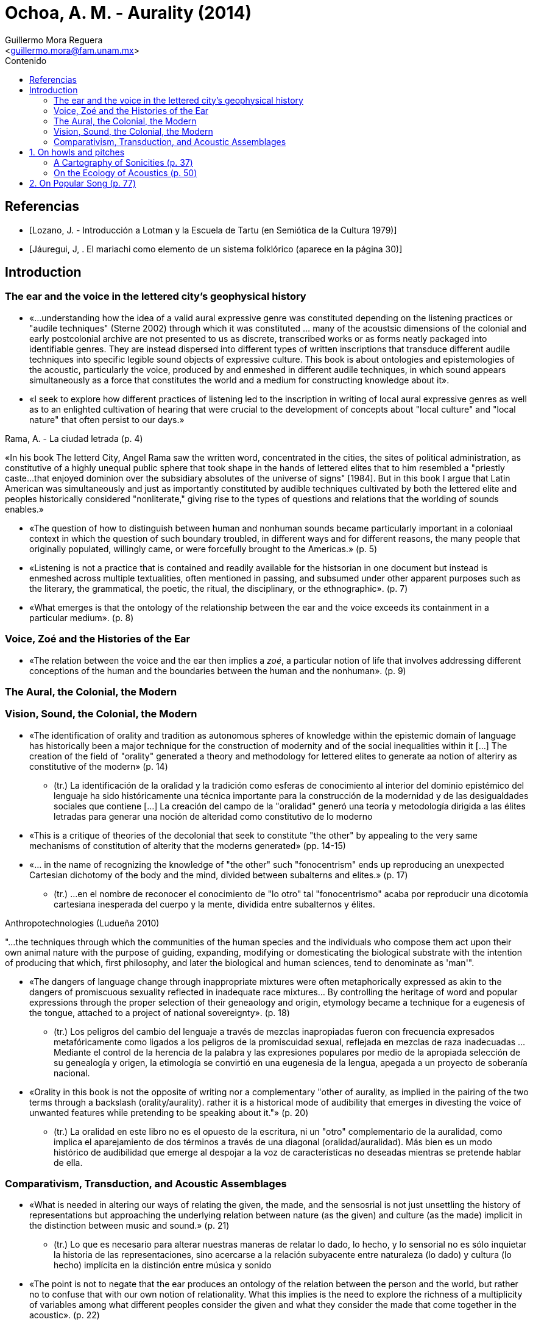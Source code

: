 = Ochoa, A. M. - Aurality (2014)
:Author: Guillermo Mora Reguera
:Email: <guillermo.mora@fam.unam.mx>
:Date: julio 2022
:Revision: 0
:toc:
:toc-title: Contenido

// Reseña

[bibliography]
== Referencias
* [[[lozano1979, Lozano, J. - Introducción a Lotman y la Escuela de Tartu (en Semiótica de la Cultura 1979)]]]
* [[[jauregui1986, Jáuregui, J, . El mariachi como elemento de un sistema folklórico (aparece en la página 30)]]]

== Introduction

=== The ear and the voice in the lettered city's geophysical history

* «...understanding how the idea of a valid aural expressive genre was constituted depending on the listening practices or "audile techniques" (Sterne 2002) through which it was constituted ... many of the acoustsic dimensions of the colonial and early postcolonial archive are not presented to us as discrete, transcribed works or as forms neatly packaged into identifiable genres. They are instead dispersed into different types of written inscriptions that transduce different audile techniques into specific legible sound objects of expressive culture. This book is about ontologies and epistemologies of the acoustic, particularly the voice, produced by and enmeshed in different audile techniques, in which sound appears simultaneously  as a force that constitutes the world and a medium for constructing knowledge about it».

* «I seek to explore how different practices of listening led to the inscription in writing of local aural expressive genres as well as to an enlighted cultivation of hearing that were crucial to the development of concepts about "local culture" and "local nature" that often persist to our days.»

.Rama, A. - La ciudad letrada (p. 4)
****
«In his book The letterd City, Angel Rama saw the written word, concentrated in the cities, the sites of political administration, as constitutive of a highly unequal public sphere that took shape in the hands of lettered elites that to him resembled a "priestly caste...that enjoyed dominion over the subsidiary absolutes of the universe of signs" [1984]. But in this book I argue that Latin American was simultaneously and just as importantly constituted by audible techniques cultivated by both the lettered elite and peoples historically considered "nonliterate," giving rise to the types of questions and relations that the worlding of sounds enables.»
****

* «The question of how to distinguish between human and nonhuman sounds became particularly important in a coloniaal context in which the question of such boundary troubled, in different ways and for different reasons, the many people that originally populated, willingly came, or were forcefully brought to the Americas.» (p. 5)

* «Listening is not a practice that is contained and readily available for the histsorian in one document but instead is enmeshed across multiple textualities, often mentioned in passing, and subsumed under other apparent purposes such as the literary, the grammatical, the poetic, the ritual, the disciplinary, or the ethnographic». (p. 7)

* «What emerges is that the ontology of the relationship between the ear and the voice exceeds its containment in a particular medium». (p. 8)

=== Voice, Zoé and the Histories of the Ear

* «The relation between the voice and the ear then implies a _zoé_, a particular notion of life that involves addressing different conceptions of the human and the boundaries between the human and the nonhuman». (p. 9)

=== The Aural, the Colonial, the Modern


=== Vision, Sound, the Colonial, the Modern

* «The identification of orality and tradition as autonomous spheres of knowledge within the epistemic domain of language has historically been a major technique for the construction of modernity and of the social inequalities within it [...] The creation of the field of "orality" generated a theory and methodology for lettered elites to generate aa notion of alteriry as constitutive of the modern» (p. 14)

** (tr.) La identificación de la oralidad y la tradición como esferas de conocimiento al interior del dominio epistémico del lenguaje ha sido históricamente una técnica importante para la construcción de la modernidad y de las desigualdades sociales que contiene [...] La creación del campo de la "oralidad" generó una teoría y metodología dirigida a las élites letradas para generar una noción de alteridad como constitutivo de lo moderno

* «This is a critique of theories of the decolonial that seek to constitute "the other" by appealing to the very same mechanisms of constitution of alterity that the moderns generated» (pp. 14-15)

* «... in the name of recognizing the knowledge of "the other" such "fonocentrism" ends up reproducing an unexpected Cartesian dichotomy of the body and the mind, divided between subalterns and elites.» (p. 17)

** (tr.) ...en el nombre de reconocer el conocimiento de "lo otro" tal "fonocentrismo" acaba por reproducir una dicotomía cartesiana inesperada del cuerpo y la mente, dividida entre subalternos y élites.

.Anthropotechnologies (Ludueña 2010)
****
"...the techniques through which the communities of the human species and the individuals who compose them act upon their own animal nature with the purpose of guiding, expanding, modifying or domesticating the biological substrate with the intention of producing that which, first philosophy, and later the biological and human sciences, tend to denominate as 'man'".
****

* «The dangers of language change through inappropriate mixtures were often metaphorically expressed as akin to the dangers of promiscuous sexuality reflected in inadequate race mixtures... By controlling the heritage of word and popular expressions through the proper selection of their geneaology and origin, etymology became a technique for a eugenesis of the tongue, attached to a project of national sovereignty». (p. 18)

** (tr.) Los peligros del cambio del lenguaje a través de mezclas inapropiadas fueron con frecuencia expresados metafóricamente como ligados a los peligros de la promiscuidad sexual, reflejada en mezclas de raza inadecuadas ... Mediante el control de la herencia de la palabra y las expresiones populares por medio de la apropiada selección de su genealogía y origen, la etimología se convirtió en una eugenesia de la lengua, apegada a un proyecto de soberanía nacional.

* «Orality in this book is not the opposite of writing nor a complementary "other of aurality, as implied in the pairing of the two terms through a backslash (orality/aurality). rather it is a historical mode of audibility that emerges in divesting the voice of unwanted features while pretending to be speaking about it."» (p. 20)

** (tr.) La oralidad en este libro no es el opuesto de la escritura, ni un "otro" complementario de la auralidad, como implica el aparejamiento de dos términos a través de una diagonal (oralidad/auralidad). Más bien es un modo histórico de audibilidad que emerge al despojar a la voz de características no deseadas mientras se pretende hablar de ella.

=== Comparativism, Transduction, and Acoustic Assemblages

* «What is needed in altering our ways of relating the given, the  made, and the sensosrial is not just unsettling the history of representations but approaching the underlying relation between nature (as the given) and culture (as the made) implicit in the distinction between music and sound.» (p. 21)

** (tr.) Lo que es necesario para alterar nuestras maneras de relatar lo dado, lo hecho, y lo sensorial no es sólo inquietar la historia de las representaciones, sino acercarse a la relación subyacente entre naturaleza (lo dado) y cultura (lo hecho) implícita en la distinción entre música y sonido

* «The point is not to negate that the ear produces an ontology of the relation between the person and the world, but rather no to confuse that with our own notion of relationality. What this implies is the need to explore the richness of a multiplicity of variables among what different peoples consider the given and what they consider the made that come together in the acoustic». (p. 22)

** (tr.) El punto no es negar que el oído produce una ontología de la relación entre la persona y el mundo, sino evitar confundir aquello con nuestra propia noción de relacionalidad. Lo que esto implica es la necesidad de explorar la riqueza de una multiplicidad de variables de lo que distintas gentes consideran lo dado y lo que consideran lo hecho, que vienen juntos en la acústica

.Viveiros de Castro (2004, 2010)
****
The work of a comparative anthropology would not be to translate the concepts of the other into its Western equivalents in order to adequately "explain" who the other is, to represent him or her divested of colonial history -a process that assumes that I, as decoder, am able to carry the weight of truth about a "correct" reading of the other; it would rather involve assuming differential fields of conceptualization, each with their potential equivocations as a field of comparative mutual constitution of notions of alterity. Equivocation is not a mistake.
****

* «In this book, through the history of comparativism in the region, I question the conceptual, temporal, and spatial framing of this history by rendering it not solely as a European one but one produced in the global trade of ideas about expressive culture and the type of making and doing we call art in the relation between the colonial and the modern». (p. 26)

** (tr.) En este libro, a través de la historia del comparativismo en la región, yo cuestiono el marco conceptual, temporal y espacial de esta historia al representarla no sólo como una europea, sino como una producida en el intercambio global de ideas acerca de la cultura expresiva, y el tipo de creación y quehacer que llamamos arte en la relación entre lo colonial y lo moderno.

* «The history of comparatrivism helps us understand how the politics of equivocation regarding particular expressive practices led to a politics of expressive transformation as a mode of political response» (p. 26)

* «When one listens to the historical archive, without looking for the genealogy of a particular musical genre, but rather simply exploring the way listening practices are found across different forms of writing, what emerges is a series of practices of listening and sounds that extend beyond our present-day ideas of what counts as a proper genre, music, or language.» (p. 28)

== 1. On howls and pitches

* Alexander von Humboldt y el Caribe colombiano (ecología, cultura)
** Observaciones íntimas en su diario de campo (no publicado)
** Interpretación fisiológica y psicológica de los cantos de labores de los bogas con adjetivos negativos (p. 32)
** La audición como práctica dialógica vs. percepción y sensación corpórea (acustemología, p. 33)
** Percepciones contrastantes del sonido: para quien lo produce y escucha, y para quien sólo lo escucha (y registra)
** Descripción e inscripción sonora y representación
** «Acoustic knowledge is located at the nexus of what we are able to make sense of and what is beyond sense making but still affect us». (p. 34)
** «In the experience of acoustic perception in contexts of social heterogeneity, emotional and discursive knowledge of self and other, perceptual and descriptive knowledge of sound, and descriptions of  the allure of the sonic are often collapsed into one another». (p. 34)
** «This is not a history about clashes between different musical "traditions". It is, rather, a history of how different notions of convention and invention (Wagner [1978] 1981) ... coalesce in discussions about the nature of sounds and music». (p. 35)

=== A Cartography of Sonicities (p. 37)
* Para conocer cuáles son las «prácticas de interpretación» a través de las cuales se describe el sonido de la «voz de los bogas y del Río Magdalena» se comparan diversos testimonios de la percepción sónica de viajeros (1800s).
* Gritos, sonidos guturales, exclamación a santos, groserías, piruetas y gestos corporales, trabajo pesado, protocolos ceremoniosos (rezos, persignaciones), imitación de sonidos animales, provocación de la risa; comunicación entre embarcaciones (pp. 37-40)
* Reconstrucción de una crónica
.. El viaje inicia con plegarias y "blasfemias" a la V. María, deidades y contra rivales, de carácter políglota [eclécticas, de origen heterogéneo] fuera del canon europeo
.. En el camino, el trabajo de navegación (con postes) se acompañaba con vocalizaciones
... entre habla, melodía y grito
... colectivas y sin parar
... comparadas con sonidos de animales
... acompañadas también con pisotadas
... con referencias acústicas al m. ambiente
... con el vocablo huss, hum, halle
... con transgresiones y contorciones
... ejercido con sensibilidad aguda (p. 41)
* El centro de interés está en aprender sobre las nociones de creatividad y uso sónico que subyacen la crónica y no sobre la sonoridad en sí (cómo sonaba)
* Explorar la brecha interpretativa entre el evento sónico (cuerpos, ritmos, frecuencias, intensidades, antes de la significación) y la «ensonificación» (llenado de sonido) de la inscripción (escritura)
* Temas clásicos del archivo colonial
** Usos múltiples de imitación (de animales)
** Relación entre movimiento físico, sonido y navegación
** Mezczla de fragmentos sónicos de distintas fuentes
** Cantar a entidades humanas y no-humanas (espirituales y animales)
** Agudeza sensorial, ruido y silencio (p. 42)
.Interpretación desde la perspectiva colonial
* Facultad mimética e historia
.. «Magia simpatética» (Taussig)
.. Representación hacia la identidad
... El «principio mimético»
.... Es un arte de imitación que opera con parámetros normativos (Rancière).
.. Esto es comparable con el desarrollo de la musicología en Europa y la construcción del conocimiento sobre músicas no-occidentales en el s. XIX (p. 43), desarrollado a la merced de las instituciones y disciplinas nacientes (positivismo?)
... La teoría musical occidental establece parámetros armónicos (el intervalo, la diferencia medible entre tonos) para definir la música, basándose en argumentos biológicos.
... Estos parámetros son extrapolados a otras culturas, segmentando el espectro en músicas- correctas y músicas-incorrectas.
.. La comparación problematiza
... La naturalidad de la música de arte occidental, y la validez de sus categorías estilísticas (formalismo)
... La integración de esas otras culturas a la historia construida por occidente, la cual incorporaba términos como _nationalcharakter_ y «natural culture» y «civilized culture» (p. 48)
... La distinción universalista entre cultura y naturaleza
.. En esta problematización, producto de la Contra-ilustración alemana e influyente en Herder, Humboldt  y Boas, la América española fue central

=== On the Ecology of Acoustics (p. 50)
* En el reordenamiento de la conquista, ¿cómo hacen las gentes "destituidas" para reconstruir el sentido de [identidad] colectivamente?
* Ecología política del sonido: el sonido orienta las relaciones entre entidades en el mundo

== 2. On Popular Song (p. 77)
